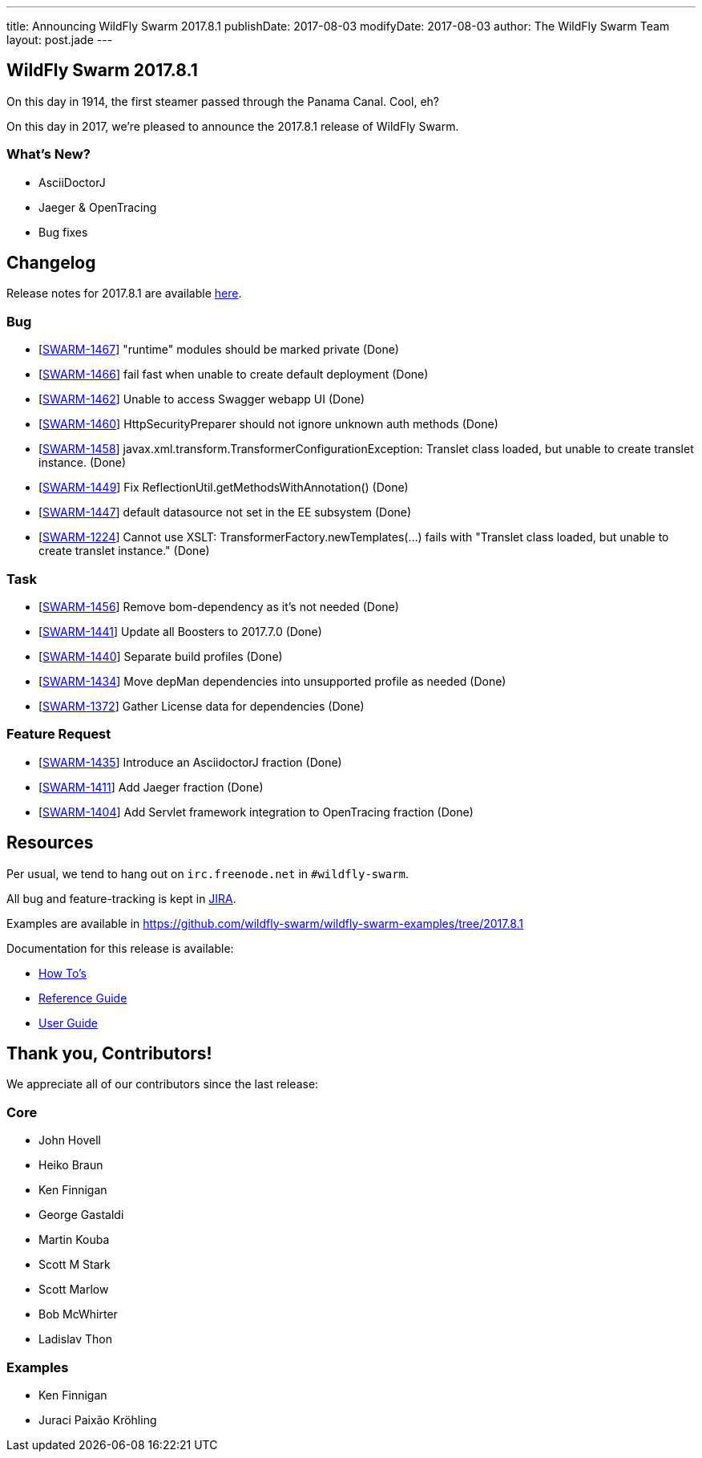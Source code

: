 ---
title: Announcing WildFly Swarm 2017.8.1
publishDate: 2017-08-03
modifyDate: 2017-08-03
author: The WildFly Swarm Team
layout: post.jade
---

== WildFly Swarm 2017.8.1

On this day in 1914, the first steamer passed through the Panama Canal.
Cool, eh?

On this day in 2017, we're pleased to announce the 2017.8.1 release of WildFly
Swarm. 

=== What's New?

* AsciiDoctorJ
* Jaeger & OpenTracing
* Bug fixes

++++
<!-- more -->
++++

== Changelog
Release notes for 2017.8.1 are available https://issues.jboss.org/secure/ReleaseNote.jspa?projectId=12317020&version=12334835[here].

=== Bug
* [https://issues.jboss.org/browse/SWARM-1467[SWARM-1467]] "runtime" modules should be marked private (Done)
* [https://issues.jboss.org/browse/SWARM-1466[SWARM-1466]] fail fast when unable to create default deployment (Done)
* [https://issues.jboss.org/browse/SWARM-1462[SWARM-1462]] Unable to access Swagger webapp UI (Done)
* [https://issues.jboss.org/browse/SWARM-1460[SWARM-1460]] HttpSecurityPreparer should not ignore unknown auth methods (Done)
* [https://issues.jboss.org/browse/SWARM-1458[SWARM-1458]] javax.xml.transform.TransformerConfigurationException: Translet class loaded, but unable to create translet instance. (Done)
* [https://issues.jboss.org/browse/SWARM-1449[SWARM-1449]] Fix ReflectionUtil.getMethodsWithAnnotation() (Done)
* [https://issues.jboss.org/browse/SWARM-1447[SWARM-1447]] default datasource not set in the EE subsystem (Done)
* [https://issues.jboss.org/browse/SWARM-1224[SWARM-1224]] Cannot use XSLT: TransformerFactory.newTemplates(...) fails with "Translet class loaded, but unable to create translet instance." (Done)

=== Task
* [https://issues.jboss.org/browse/SWARM-1456[SWARM-1456]] Remove bom-dependency as it's not needed (Done)
* [https://issues.jboss.org/browse/SWARM-1441[SWARM-1441]] Update all Boosters to 2017.7.0 (Done)
* [https://issues.jboss.org/browse/SWARM-1440[SWARM-1440]] Separate build profiles (Done)
* [https://issues.jboss.org/browse/SWARM-1434[SWARM-1434]] Move depMan dependencies into unsupported profile as needed (Done)
* [https://issues.jboss.org/browse/SWARM-1372[SWARM-1372]] Gather License data for dependencies (Done)

=== Feature Request
* [https://issues.jboss.org/browse/SWARM-1435[SWARM-1435]] Introduce an AsciidoctorJ fraction (Done)
* [https://issues.jboss.org/browse/SWARM-1411[SWARM-1411]] Add Jaeger fraction (Done)
* [https://issues.jboss.org/browse/SWARM-1404[SWARM-1404]] Add Servlet framework integration to OpenTracing fraction (Done)


== Resources

Per usual, we tend to hang out on `irc.freenode.net` in `#wildfly-swarm`.

All bug and feature-tracking is kept in http://issues.jboss.org/browse/SWARM[JIRA].

Examples are available in https://github.com/wildfly-swarm/wildfly-swarm-examples/tree/2017.8.1

Documentation for this release is available:

* link:/howto/2017-8-1[How To's]
* link:/refguide/2017-8-1[Reference Guide]
* link:/userguide/2017-8-1[User Guide]

== Thank you, Contributors!

We appreciate all of our contributors since the last release:

=== Core
* John Hovell
* Heiko Braun
* Ken Finnigan
* George Gastaldi
* Martin Kouba
* Scott M Stark
* Scott Marlow
* Bob McWhirter
* Ladislav Thon

=== Examples
* Ken Finnigan
* Juraci Paixão Kröhling

